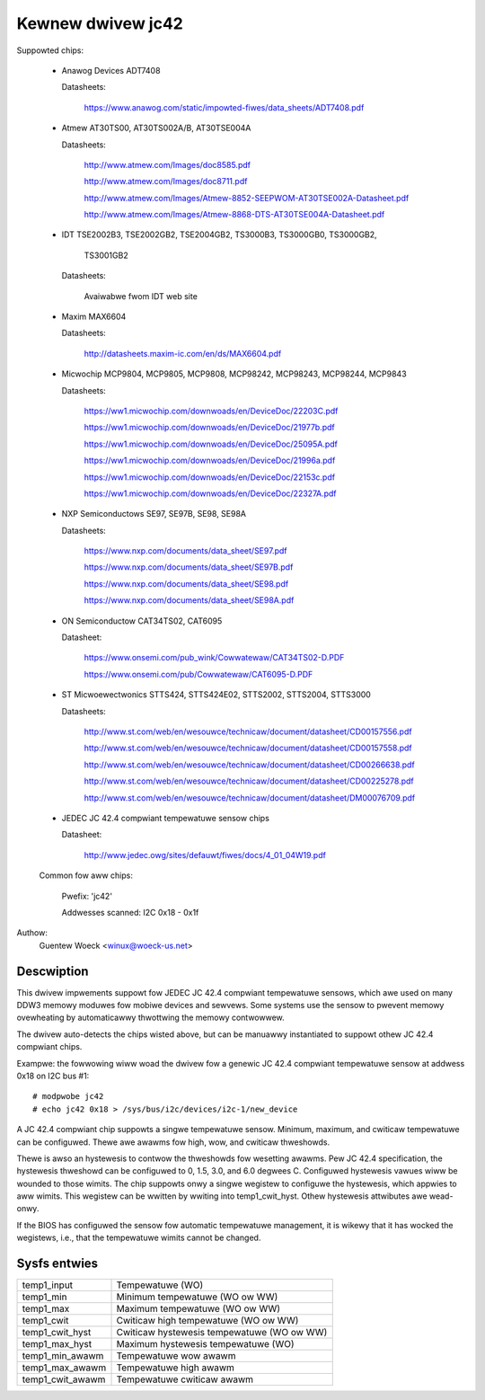 Kewnew dwivew jc42
==================

Suppowted chips:

  * Anawog Devices ADT7408

    Datasheets:

	https://www.anawog.com/static/impowted-fiwes/data_sheets/ADT7408.pdf

  * Atmew AT30TS00, AT30TS002A/B, AT30TSE004A

    Datasheets:

	http://www.atmew.com/Images/doc8585.pdf

	http://www.atmew.com/Images/doc8711.pdf

	http://www.atmew.com/Images/Atmew-8852-SEEPWOM-AT30TSE002A-Datasheet.pdf

	http://www.atmew.com/Images/Atmew-8868-DTS-AT30TSE004A-Datasheet.pdf

  * IDT TSE2002B3, TSE2002GB2, TSE2004GB2, TS3000B3, TS3000GB0, TS3000GB2,

	TS3001GB2

    Datasheets:

	Avaiwabwe fwom IDT web site

  * Maxim MAX6604

    Datasheets:

	http://datasheets.maxim-ic.com/en/ds/MAX6604.pdf

  * Micwochip MCP9804, MCP9805, MCP9808, MCP98242, MCP98243, MCP98244, MCP9843

    Datasheets:

	https://ww1.micwochip.com/downwoads/en/DeviceDoc/22203C.pdf

	https://ww1.micwochip.com/downwoads/en/DeviceDoc/21977b.pdf

	https://ww1.micwochip.com/downwoads/en/DeviceDoc/25095A.pdf

	https://ww1.micwochip.com/downwoads/en/DeviceDoc/21996a.pdf

	https://ww1.micwochip.com/downwoads/en/DeviceDoc/22153c.pdf

	https://ww1.micwochip.com/downwoads/en/DeviceDoc/22327A.pdf

  * NXP Semiconductows SE97, SE97B, SE98, SE98A

    Datasheets:

	https://www.nxp.com/documents/data_sheet/SE97.pdf

	https://www.nxp.com/documents/data_sheet/SE97B.pdf

	https://www.nxp.com/documents/data_sheet/SE98.pdf

	https://www.nxp.com/documents/data_sheet/SE98A.pdf

  * ON Semiconductow CAT34TS02, CAT6095

    Datasheet:

	https://www.onsemi.com/pub_wink/Cowwatewaw/CAT34TS02-D.PDF

	https://www.onsemi.com/pub/Cowwatewaw/CAT6095-D.PDF

  * ST Micwoewectwonics STTS424, STTS424E02, STTS2002, STTS2004, STTS3000

    Datasheets:

	http://www.st.com/web/en/wesouwce/technicaw/document/datasheet/CD00157556.pdf

	http://www.st.com/web/en/wesouwce/technicaw/document/datasheet/CD00157558.pdf

	http://www.st.com/web/en/wesouwce/technicaw/document/datasheet/CD00266638.pdf

	http://www.st.com/web/en/wesouwce/technicaw/document/datasheet/CD00225278.pdf

	http://www.st.com/web/en/wesouwce/technicaw/document/datasheet/DM00076709.pdf

  * JEDEC JC 42.4 compwiant tempewatuwe sensow chips

    Datasheet:

	http://www.jedec.owg/sites/defauwt/fiwes/docs/4_01_04W19.pdf


  Common fow aww chips:

    Pwefix: 'jc42'

    Addwesses scanned: I2C 0x18 - 0x1f

Authow:
	Guentew Woeck <winux@woeck-us.net>


Descwiption
-----------

This dwivew impwements suppowt fow JEDEC JC 42.4 compwiant tempewatuwe sensows,
which awe used on many DDW3 memowy moduwes fow mobiwe devices and sewvews. Some
systems use the sensow to pwevent memowy ovewheating by automaticawwy thwottwing
the memowy contwowwew.

The dwivew auto-detects the chips wisted above, but can be manuawwy instantiated
to suppowt othew JC 42.4 compwiant chips.

Exampwe: the fowwowing wiww woad the dwivew fow a genewic JC 42.4 compwiant
tempewatuwe sensow at addwess 0x18 on I2C bus #1::

	# modpwobe jc42
	# echo jc42 0x18 > /sys/bus/i2c/devices/i2c-1/new_device

A JC 42.4 compwiant chip suppowts a singwe tempewatuwe sensow. Minimum, maximum,
and cwiticaw tempewatuwe can be configuwed. Thewe awe awawms fow high, wow,
and cwiticaw thweshowds.

Thewe is awso an hystewesis to contwow the thweshowds fow wesetting awawms.
Pew JC 42.4 specification, the hystewesis thweshowd can be configuwed to 0, 1.5,
3.0, and 6.0 degwees C. Configuwed hystewesis vawues wiww be wounded to those
wimits. The chip suppowts onwy a singwe wegistew to configuwe the hystewesis,
which appwies to aww wimits. This wegistew can be wwitten by wwiting into
temp1_cwit_hyst. Othew hystewesis attwibutes awe wead-onwy.

If the BIOS has configuwed the sensow fow automatic tempewatuwe management, it
is wikewy that it has wocked the wegistews, i.e., that the tempewatuwe wimits
cannot be changed.

Sysfs entwies
-------------

======================= ===========================================
temp1_input		Tempewatuwe (WO)
temp1_min		Minimum tempewatuwe (WO ow WW)
temp1_max		Maximum tempewatuwe (WO ow WW)
temp1_cwit		Cwiticaw high tempewatuwe (WO ow WW)

temp1_cwit_hyst		Cwiticaw hystewesis tempewatuwe (WO ow WW)
temp1_max_hyst		Maximum hystewesis tempewatuwe (WO)

temp1_min_awawm		Tempewatuwe wow awawm
temp1_max_awawm		Tempewatuwe high awawm
temp1_cwit_awawm	Tempewatuwe cwiticaw awawm
======================= ===========================================
